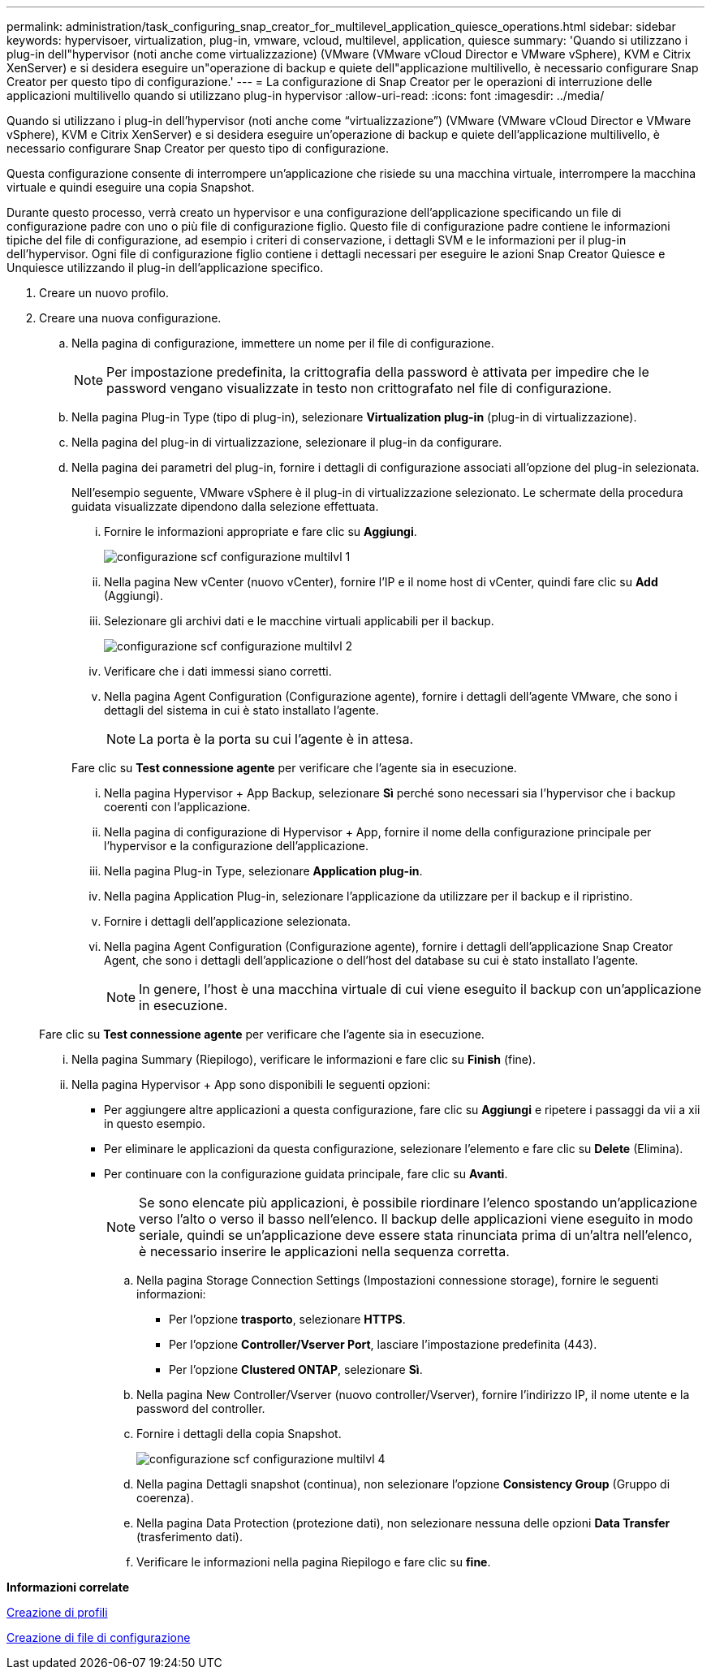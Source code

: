 ---
permalink: administration/task_configuring_snap_creator_for_multilevel_application_quiesce_operations.html 
sidebar: sidebar 
keywords: hypervisoer, virtualization, plug-in, vmware, vcloud, multilevel, application, quiesce 
summary: 'Quando si utilizzano i plug-in dell"hypervisor (noti anche come virtualizzazione) (VMware (VMware vCloud Director e VMware vSphere), KVM e Citrix XenServer) e si desidera eseguire un"operazione di backup e quiete dell"applicazione multilivello, è necessario configurare Snap Creator per questo tipo di configurazione.' 
---
= La configurazione di Snap Creator per le operazioni di interruzione delle applicazioni multilivello quando si utilizzano plug-in hypervisor
:allow-uri-read: 
:icons: font
:imagesdir: ../media/


[role="lead"]
Quando si utilizzano i plug-in dell'hypervisor (noti anche come "`virtualizzazione`") (VMware (VMware vCloud Director e VMware vSphere), KVM e Citrix XenServer) e si desidera eseguire un'operazione di backup e quiete dell'applicazione multilivello, è necessario configurare Snap Creator per questo tipo di configurazione.

Questa configurazione consente di interrompere un'applicazione che risiede su una macchina virtuale, interrompere la macchina virtuale e quindi eseguire una copia Snapshot.

Durante questo processo, verrà creato un hypervisor e una configurazione dell'applicazione specificando un file di configurazione padre con uno o più file di configurazione figlio. Questo file di configurazione padre contiene le informazioni tipiche del file di configurazione, ad esempio i criteri di conservazione, i dettagli SVM e le informazioni per il plug-in dell'hypervisor. Ogni file di configurazione figlio contiene i dettagli necessari per eseguire le azioni Snap Creator Quiesce e Unquiesce utilizzando il plug-in dell'applicazione specifico.

. Creare un nuovo profilo.
. Creare una nuova configurazione.
+
.. Nella pagina di configurazione, immettere un nome per il file di configurazione.
+

NOTE: Per impostazione predefinita, la crittografia della password è attivata per impedire che le password vengano visualizzate in testo non crittografato nel file di configurazione.

.. Nella pagina Plug-in Type (tipo di plug-in), selezionare *Virtualization plug-in* (plug-in di virtualizzazione).
.. Nella pagina del plug-in di virtualizzazione, selezionare il plug-in da configurare.
.. Nella pagina dei parametri del plug-in, fornire i dettagli di configurazione associati all'opzione del plug-in selezionata.
+
Nell'esempio seguente, VMware vSphere è il plug-in di virtualizzazione selezionato. Le schermate della procedura guidata visualizzate dipendono dalla selezione effettuata.

+
... Fornire le informazioni appropriate e fare clic su *Aggiungi*.
+
image::../media/scf_config_multilvl_setup_1.gif[configurazione scf configurazione multilvl 1]

... Nella pagina New vCenter (nuovo vCenter), fornire l'IP e il nome host di vCenter, quindi fare clic su *Add* (Aggiungi).
... Selezionare gli archivi dati e le macchine virtuali applicabili per il backup.
+
image::../media/scf_config_multilvl_setup_2.gif[configurazione scf configurazione multilvl 2]

... Verificare che i dati immessi siano corretti.
... Nella pagina Agent Configuration (Configurazione agente), fornire i dettagli dell'agente VMware, che sono i dettagli del sistema in cui è stato installato l'agente.
+

NOTE: La porta è la porta su cui l'agente è in attesa.

+
Fare clic su *Test connessione agente* per verificare che l'agente sia in esecuzione.

... Nella pagina Hypervisor + App Backup, selezionare *Sì* perché sono necessari sia l'hypervisor che i backup coerenti con l'applicazione.
... Nella pagina di configurazione di Hypervisor + App, fornire il nome della configurazione principale per l'hypervisor e la configurazione dell'applicazione.
... Nella pagina Plug-in Type, selezionare *Application plug-in*.
... Nella pagina Application Plug-in, selezionare l'applicazione da utilizzare per il backup e il ripristino.
... Fornire i dettagli dell'applicazione selezionata.
... Nella pagina Agent Configuration (Configurazione agente), fornire i dettagli dell'applicazione Snap Creator Agent, che sono i dettagli dell'applicazione o dell'host del database su cui è stato installato l'agente.
+

NOTE: In genere, l'host è una macchina virtuale di cui viene eseguito il backup con un'applicazione in esecuzione.

+
Fare clic su *Test connessione agente* per verificare che l'agente sia in esecuzione.

... Nella pagina Summary (Riepilogo), verificare le informazioni e fare clic su *Finish* (fine).
... Nella pagina Hypervisor + App sono disponibili le seguenti opzioni:
+
**** Per aggiungere altre applicazioni a questa configurazione, fare clic su *Aggiungi* e ripetere i passaggi da vii a xii in questo esempio.
**** Per eliminare le applicazioni da questa configurazione, selezionare l'elemento e fare clic su *Delete* (Elimina).
**** Per continuare con la configurazione guidata principale, fare clic su *Avanti*.
+

NOTE: Se sono elencate più applicazioni, è possibile riordinare l'elenco spostando un'applicazione verso l'alto o verso il basso nell'elenco. Il backup delle applicazioni viene eseguito in modo seriale, quindi se un'applicazione deve essere stata rinunciata prima di un'altra nell'elenco, è necessario inserire le applicazioni nella sequenza corretta.





.. Nella pagina Storage Connection Settings (Impostazioni connessione storage), fornire le seguenti informazioni:
+
*** Per l'opzione *trasporto*, selezionare *HTTPS*.
*** Per l'opzione *Controller/Vserver Port*, lasciare l'impostazione predefinita (443).
*** Per l'opzione *Clustered ONTAP*, selezionare *Sì*.image:../media/scf_config_multilvl_setup_3.gif[""]


.. Nella pagina New Controller/Vserver (nuovo controller/Vserver), fornire l'indirizzo IP, il nome utente e la password del controller.
.. Fornire i dettagli della copia Snapshot.
+
image::../media/scf_config_multilvl_setup_4.gif[configurazione scf configurazione multilvl 4]

.. Nella pagina Dettagli snapshot (continua), non selezionare l'opzione *Consistency Group* (Gruppo di coerenza).
.. Nella pagina Data Protection (protezione dati), non selezionare nessuna delle opzioni *Data Transfer* (trasferimento dati).
.. Verificare le informazioni nella pagina Riepilogo e fare clic su *fine*.




*Informazioni correlate*

xref:task_creating_profiles.adoc[Creazione di profili]

xref:task_creating_configuration_files_using_sc_gui.adoc[Creazione di file di configurazione]
